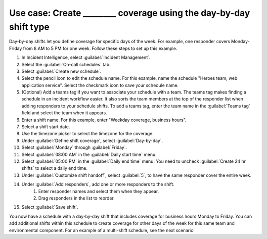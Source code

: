 .. _ii-use-case-day-by-day:

Use case: Create ________ coverage using the day-by-day shift type
************************************************************************

.. meta::
   :description: Schedule use case for creating business-hours and nights-and-weekends rotations in Incident Intelligence.

Day-by-day shifts let you define coverage for specific days of the week. For example, one responder covers Monday-Friday from 8 AM to 5 PM for one week. Follow these steps to set up this example.

#. In Incident Intelligence, select :guilabel:`Incident Management`.
#. Select the :guilabel:`On-call schedules` tab.
#. Select :guilabel:`Create new schedule`.
#. Select the pencil icon to edit the schedule name. For this example, name the schedule "Heroes team, web application service". Select the checkmark icon to save your schedule name. 
#. (Optional) Add a teams tag if you want to associate your schedule with a team. The teams tag makes finding a schedule in an incident workflow easier. It also sorts the team members at the top of the responder list when adding responders to your schedule shifts. To add a teams tag, enter the team name in the :guilabel:`Teams tag` field and select the team when it appears. 
#. Enter a shift name. For this example, enter "Weekday coverage, business hours".
#. Select a shift start date.
#. Use the timezone picker to select the timezone for the coverage.
#. Under :guilabel:`Define shift coverage`, select :guilabel:`Day-by-day`.
#. Select :guilabel:`Monday` through :guilabel:`Friday`.
#. Select :guilabel:`08:00 AM` in the :guilabel:`Daily start time` menu.
#. Select :guilabel:`05:00 PM` in the :guilabel:`Daily end time` menu. You need to uncheck :guilabel:`Create 24 hr shifts` to select a daily end time.
#. Under :guilabel:`Customize shift handoff`, select :guilabel:`5`, to have the same responder cover the entire week. 
#. Under :guilabel:`Add responders`, add one or more responders to the shift. 
    #. Enter responder names and select them when they appear. 
    #. Drag responders in the list to reorder.
#. Select :guilabel:`Save shift`. 

You now have a schedule with a day-by-day shift that includes coverage for business hours Monday to Friday. You can add additional shifts within this schedule to create coverage for other days of the week for this same team and environmental component. For an example of a multi-shift schedule, see the next scenario


